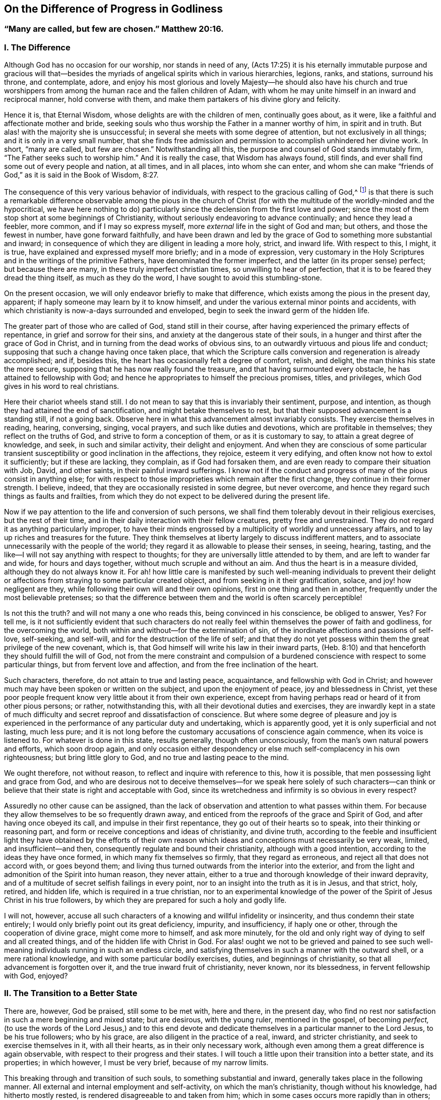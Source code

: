 == On the Difference of Progress in Godliness

[.blurb]
=== "`Many are called, but few are chosen.`" Matthew 20:16.

=== I. The Difference

Although God has no occasion for our worship, nor stands in need of any,
(Acts 17:25) it is his eternally immutable purpose and gracious will
that--besides the myriads of angelical spirits which in various hierarchies,
legions, ranks, and stations, surround his throne, and contemplate, adore,
and enjoy his most glorious and lovely Majesty--he should also have his church
and true worshippers from among the human race and the fallen children of Adam,
with whom he may unite himself in an inward and reciprocal manner,
hold converse with them, and make them partakers of his divine glory and felicity.

Hence it is, that Eternal Wisdom, whose delights are with the children of men,
continually goes about, as it were, like a faithful and affectionate mother and bride,
seeking souls who thus worship the Father in a manner worthy of him,
in spirit and in truth.
But alas! with the majority she is unsuccessful;
in several she meets with some degree of attention, but not exclusively in all things;
and it is only in a very small number,
that she finds free admission and permission to accomplish unhindered her divine work.
In short, "`many are called, but few are chosen.`"
Notwithstanding all this, the purpose and counsel of God stands immutably firm,
"`The Father seeks such to worship him.`"
And it is really the case, that Wisdom has always found, still finds,
and ever shall find some out of every people and nation, at all times, and in all places,
into whom she can enter,
and whom she can make "`friends of God,`" as it is said in the Book of Wisdom, 8:27.

The consequence of this very various behavior of individuals,
with respect to the gracious calling of God,^
footnote:[By this it is not meant to deny,
that God may have his sacred purposes in bringing particular
souls to particular states of Sanctification and union;
but if all would recognize within them the purpose and calling of God,
and faithfully respond to it, all men would be saints.]
is that there is such a remarkable difference observable among the pious in the
church of Christ (for with the multitude of the worldly-minded and the hypocritical,
we have here nothing to do) particularly since the
declension from the first love and power;
since the most of them stop short at some beginnings of Christianity,
without seriously endeavoring to advance continually; and hence they lead a feebler,
more common, and if I may so express myself,
more _external_ life in the sight of God and man; but others,
and those the fewest in number, have gone forward faithfully,
and have been drawn and led by the grace of God to something more substantial and inward;
in consequence of which they are diligent in leading a more holy, strict,
and inward life.
With respect to this, I might, it is true,
have explained and expressed myself more briefly; and in a mode of expression,
very customary in the Holy Scriptures and in the writings of the primitive Fathers,
have denominated the former imperfect, and the latter (in its proper sense) perfect;
but because there are many, in these truly imperfect christian times,
so unwilling to hear of perfection, that it is to be feared they dread the thing itself,
as much as they do the word, I have sought to avoid this stumbling-stone.

On the present occasion, we will only endeavor briefly to make that difference,
which exists among the pious in the present day, apparent;
if haply someone may learn by it to know himself,
and under the various external minor points and accidents,
with which christianity is now-a-days surrounded and enveloped,
begin to seek the inward germ of the hidden life.

The greater part of those who are called of God, stand still in their course,
after having experienced the primary effects of repentance,
in grief and sorrow for their sins, and anxiety at the dangerous state of their souls,
in a hunger and thirst after the grace of God in Christ,
and in turning from the dead works of obvious sins,
to an outwardly virtuous and pious life and conduct;
supposing that such a change having once taken place,
that which the Scripture calls conversion and regeneration is already accomplished;
and if, besides this, the heart has occasionally felt a degree of comfort, relish,
and delight, the man thinks his state the more secure,
supposing that he has now really found the treasure,
and that having surmounted every obstacle, he has attained to fellowship with God;
and hence he appropriates to himself the precious promises, titles, and privileges,
which God gives in his word to real christians.

Here their chariot wheels stand still.
I do not mean to say that this is invariably their sentiment, purpose, and intention,
as though they had attained the end of sanctification,
and might betake themselves to rest,
but that their supposed advancement is a standing still, if not a going back.
Observe here in what this advancement almost invariably consists.
They exercise themselves in reading, hearing, conversing, singing, vocal prayers,
and such like duties and devotions, which are profitable in themselves;
they reflect on the truths of God, and strive to form a conception of them,
or as it is customary to say, to attain a great degree of knowledge, and seek,
in such and similar activity, their delight and enjoyment.
And when they are conscious of some particular transient
susceptibility or good inclination in the affections,
they rejoice, esteem it very edifying, and often know not how to extol it sufficiently;
but if these are lacking, they complain, as if God had forsaken them,
and are even ready to compare their situation with Job, David, and other saints,
in their painful inward sufferings.
I know not if the conduct and progress of many of the pious consist in anything else;
for with respect to those improprieties which remain after the first change,
they continue in their former strength.
I believe, indeed, that they are occasionally resisted in some degree,
but never overcome, and hence they regard such things as faults and frailties,
from which they do not expect to be delivered during the present life.

Now if we pay attention to the life and conversion of such persons,
we shall find them tolerably devout in their religious exercises,
but the rest of their time, and in their daily interaction with their fellow creatures,
pretty free and unrestrained.
They do not regard it as anything particularly improper,
to have their minds engrossed by a multiplicity of worldly and unnecessary affairs,
and to lay up riches and treasures for the future.
They think themselves at liberty largely to discuss indifferent matters,
and to associate unnecessarily with the people of the world;
they regard it as allowable to please their senses, in seeing, hearing, tasting,
and the like--I will not say anything with respect to thoughts;
for they are universally little attended to by them, and are left to wander far and wide,
for hours and days together, without much scruple and without an aim.
And thus the heart is in a measure divided, although they do not always know it.
For ah! how little care is manifested by such well-meaning individuals to prevent
their delight or affections from straying to some particular created object,
and from seeking in it their gratification, solace, and joy! how negligent are they,
while following their own will and their own opinions,
first in one thing and then in another, frequently under the most believable pretenses;
so that the difference between them and the world is often scarcely perceptible!

Is not this the truth?
and will not many a one who reads this, being convinced in his conscience,
be obliged to answer, Yes?
For tell me,
is it not sufficiently evident that such characters do not
really feel within themselves the power of faith and godliness,
for the overcoming the world, both within and without--for the extermination of sin,
of the inordinate affections and passions of self-love, self-seeking, and self-will,
and for the destruction of the life of self;
and that they do not yet possess within them the great privilege of the new covenant,
which is, that God himself will write his law in their inward parts,
(Heb. 8:10) and that henceforth they should fulfill the will of God,
not from the mere constraint and compulsion of a burdened
conscience with respect to some particular things,
but from fervent love and affection, and from the free inclination of the heart.

Such characters, therefore, do not attain to true and lasting peace, acquaintance,
and fellowship with God in Christ;
and however much may have been spoken or written on the subject,
and upon the enjoyment of peace, joy and blessedness in Christ,
yet these poor people frequent know very little about it from their own experience,
except from having perhaps read or heard of it from other pious persons; or rather,
notwithstanding this, with all their devotional duties and exercises,
they are inwardly kept in a state of much difficulty
and secret reproof and dissatisfaction of conscience.
But where some degree of pleasure and joy is experienced
in the performance of any particular duty and undertaking,
which is apparently good, yet it is only superficial and not lasting, much less pure;
and it is not long before the customary accusations of conscience again commence,
when its voice is listened to.
For whatever is done in this state, results generally, though often unconsciously,
from the man`'s own natural powers and efforts, which soon droop again,
and only occasion either despondency or else much self-complacency in his own righteousness;
but bring little glory to God, and no true and lasting peace to the mind.

We ought therefore, not without reason, to reflect and inquire with reference to this,
how it is possible, that men possessing light and grace from God,
and who are desirous not to deceive themselves--for we speak here solely of such characters--can
think or believe that their state is right and acceptable with God,
since its wretchedness and infirmity is so obvious in every respect?

Assuredly no other cause can be assigned,
than the lack of observation and attention to what passes within them.
For because they allow themselves to be so frequently drawn away,
and enticed from the reproofs of the grace and Spirit of God,
and after having once obeyed its call, and impulse in their first repentance,
they go out of their hearts so to speak, into their thinking or reasoning part,
and form or receive conceptions and ideas of christianity, and divine truth,
according to the feeble and insufficient light they have obtained by the efforts
of their own reason which ideas and conceptions must necessarily be very weak,
limited, and insufficient--and then, consequently regulate and bound their christianity,
although with a good intention, according to the ideas they have once formed,
in which many fix themselves so firmly, that they regard as erroneous,
and reject all that does not accord with, or goes beyond them;
and living thus turned outwards from the interior into the exterior,
and from the light and admonition of the Spirit into human reason, they never attain,
either to a true and thorough knowledge of their inward depravity,
and of a multitude of secret selfish failings in every point,
nor to an insight into the truth as it is in Jesus, and that strict, holy, retired,
and hidden life, which is required in a true christian,
nor to an experimental knowledge of the power of
the Spirit of Jesus Christ in his true followers,
by which they are prepared for such a holy and godly life.

I will not, however,
accuse all such characters of a knowing and willful infidelity or insincerity,
and thus condemn their state entirely;
I would only briefly point out its great deficiency, impurity, and insufficiency,
if haply one or other, through the cooperation of divine grace,
might come more to himself, and ask more minutely,
for the old and only right way of dying to self and all created things,
and of the hidden life with Christ in God.
For alas! ought we not to be grieved and pained to see such
well-meaning individuals running in such an endless circle,
and satisfying themselves in such a manner with the outward shell,
or a mere rational knowledge, and with some particular bodily exercises, duties,
and beginnings of christianity, so that all advancement is forgotten over it,
and the true inward fruit of christianity, never known, nor its blessedness,
in fervent fellowship with God, enjoyed?

=== II. The Transition to a Better State

There are, however, God be praised, still some to be met with, here and there,
in the present day,
who find no rest nor satisfaction in such a mere beginning and mixed state;
but are desirous, with the young ruler, mentioned in the gospel, of becoming _perfect,_
(to use the words of the Lord Jesus,) and to this end devote and
dedicate themselves in a particular manner to the Lord Jesus,
to be his true followers; who by his grace, are also diligent in the practice of a real,
inward, and stricter christianity, and seek to exercise themselves in it,
with all their hearts, as in their only necessary work,
although even among them a great difference is again observable,
with respect to their progress and their states.
I will touch a little upon their transition into a better state, and its properties;
in which however, I must be very brief, because of my narrow limits.

This breaking through and transition of such souls, to something substantial and inward,
generally takes place in the following manner.
All external and internal employment and self-activity, on which the man`'s christianity,
though without his knowledge, had hitherto mostly rested,
is rendered disagreeable to and taken from him;
which in some cases occurs more rapidly than in others;
he can no longer continue his reading, meditation, hearing and conversing,
his vocal prayers, and the like; partly because the understanding,
which had been previously so active, becomes gradually incapable, slothful,
and disinclined to operate, reflect, and deliberate, as formerly;
and partly because the memory can no longer furnish the conceptions, ideas, and subjects,
with which it was filled, nor receive and retain others.
And all that such a one undertakes,
or is able to undertake of inward or outward employment and exercises of his own,
is performed with much difficulty,
and has no longer such an effect upon the heart and will as it had before;
but instead of the previous pleasure, relish, and sweetness, all becomes barren,
ineffectual, and even disagreeable, and vexatious.
He perceives within him, on the contrary, either immediately or in the course of time,
a more than ordinary inclination, not only to outward tranquillity and solitude,
but also more especially, to inward calmness or passiveness, with a simple,
fervent disinclination to and forgetfulness of everything created, and a secret, soft,
and tender inclination to God,
and a childlike attention of faith to his presence in him,
which latter must be very carefully cherished.
Now when the individual resigns himself to this guidance,
which is so strange to the activity of reason, and yet so blissful;
and to this inward and divine attraction, and is obedient to it,
he will find his salvation in this rest and tranquillity; (Isaiah 30:15) since by this,
he is weaned from all his former aberrations and the workings of human reason,
that he may pay attention in his interior and in humble stillness,
to the secret admonitions and instructions of eternal Truth in his center;
and instead of being occupied with a multiplicity of minor things,
he is now directed to the hidden life with Christ in God,
which cannot be attained otherwise than by a continual
dying with Christ to self and every other creature.

And with this, therefore, all sophistical, presumptuous,
and external plausibility in religion, by which the man was able to maintain his credit,
either with the world or in his own eyes, gradually falls away of itself,
and the soul begins to exhibit a more childlike disposition, and to follow the simple,
despised, and hidden suffering life of Jesus Christ,
in which very different lessons will be given than before.
He must now learn to love the sufferings, poverty, and reproach of Christ;
and on the contrary, to avoid and flee, as from things of a very suspicious nature,
the ease and gratification of flesh and sense, the riches and treasures of the earth,
together with all worldly honor or dignity.
Such individuals are then reproved, not only for evil works,
but also for an intention not entirely pure, even in good actions.
The heart must then be thoroughly and entirely divested of all creature attachment,
and of all, even the most secret, pleasure, joy and delight,
and be gradually turned away from everything that is not God;
so that a single unnecessary or inconsiderate word, even in good and spiritual things,
or a short but voluntary and unnecessary wandering of mind, care,
or sorrow is not overlooked.
The soul is then no longer at liberty to see and hear, go and stay,
act and do what and how it pleases her; she now perceives,
that she has one over her and in her, to whom she must attend,
and to whom her will must be made subject by entire resignation.
A subtle obstinacy, inordinate emotions of the mind, self-complacency,
a presuming upon the good that she speaks, performs, or enjoys,
may grieve this tender guest.
And therefore, whenever she thus finds herself in self-seeking, she departs from herself,
in real self-denial and mortification, for the sake of the love of God.
In short, the language of such souls is, "`I die daily,`" (1 Cor. 15:31) hourly,
and every instant;
so that by the various afflictions and sufferings
which befall them from within and without,
according to the all-wise guidance of God, the life of self is totally destroyed.

This sounds hard and severe, nay, it even seems to be impossible; but now observe,
how it becomes easy and pleasing to such souls.
They live, at the same time, in secret with Christ in God, and in his presence;
and God lives and dwells in them, and inwardly fits and enables them for everything.
That which leaves them of corrupt nature,
and what they lose in the exterior and in the creature,
they find again in God a hundred fold.
(Matt. 19:29) The more they are estranged from
and dead to the creature by continual self-denial,
the nearer they necessarily approach unto God and his life,
and are known of him and admitted to a hidden walk and converse with him.
Previously, the creature lived in them, and they in the creature.
God was, as it were, dead to them, and as though he were not.
Now, on the contrary, God lives in them, and they live in God; while all besides,
and they themselves also with respect to their own life, and as in reference to them,
are as though they were not.
Like as they formerly sought and possessed life in the creature and in themselves,
but now die and are dead to this wretched life, they find in the center of their souls,
true life and being, peace, joy, comfort, and delight,
to which they must ardently cleave, by abstracting their affections from everything else,
turning inwards into God, and living in their hidden center.

And thus the words of the apostle are verified in them by vital experience,
that "`God is not far from any one of us; for in him we live, and move,
and have our being;`" (Acts 17:27-28) not only according to his
universal but also according to his particular and indwelling presence.
And thus they inwardly live in God and before him, as a fish in the water,
or a bird in the air; not in mere idea and imagination,
but their spirits really and essentially imbibe,
by unceasing prayer or the hunger of faith, and by drawing near unto God,
as the breathing of the Spirit, divine life and strength from him;
so that by this permanent interaction of faith and love,
the life of God is imparted to them, and they become partakers of his divine nature.
(2 Peter 1:4) Thus they live with a meek and quiet spirit, in a simple, resigned,
innocent, and childlike state in the presence of God,
though not always in sight and enjoyment, yet in faith and reality;
so that even as they die to all things, with Christ, they also live in a hidden manner,
with Christ in God.

Yes, truly hidden! so that prudent reason overlooks this life;
the senses are ignorant of it, the carnal eye perceives nothing of it; poverty, contempt,
and suffering are three coverings, which externally conceal it from the world,
which does not imagine or believe that a king`'s daughter,
(Ps. 45:13) arrayed with unspeakable inward glory, is concealed beneath them.
She therefore looks upon such characters as a poor, miserable, despised,
and afflicted race, as a sect, which is everywhere spoken against, as mean, blind,
and foolish people,
that only occasion themselves such a wretched life and so much suffering and tribulation.
And although the glory that is concealed within,
breaks forth in a variety of divine virtues, like so many rays of light,
so that their life of self-denial, and their renunciation of the world, its riches,
honors, and its pleasures, their resigned, lowly, childlike, innocent, ingenuous,
and artless deportment is apparent to everyone;
yet this is a form and comeliness which does not suit the world and blinded reason,
but which, on the contrary, it often ridicules.
Nay, what is still more, they appear, even to other pious people,
who judge more according to the outward sense and reason,
and govern their religious life more by it than by the Spirit,
often black as the tents of Kedar, (Song. 1:5-6) as the curtains of Solomon;
being ignorant, that underneath this outward garb,
they have inwardly hidden their beauty and loveliness so that their
mother`'s children are often angry with such souls,
who without making any great outward show and appearance, only strive,
in quiet abstraction, to keep the vineyard of their own hearts;
and thus they continue "`the hidden ones`" of the land--(Ps. 35:20;
82:3) their best part is not seen, their divine wisdom is hidden;
(1 Cor. 2:7) their communication with Christ is hidden, their intimate walk with God,
and their life in God is hidden; (Col. 3:3) the enjoyment of so much delight, peace,
joy, and blessedness which flows from it, is hidden.
In short their life is a life in the spirit, (Rom. 8:1,4,9) and all their glory,
rank, and excellence (Ps. 45:13) is inwardly hidden in God.

That such divinely sanctified souls,
who seek to follow the Lamb most closely wherever he leads them,
by the most thorough denial of themselves and of everything besides,
by the most fervent and continual adherence to God,
and by such an abstracted walk before the Lord,
and let their sanctification be perfected here (2 Cor. 7:1) that such souls, I say,
have assuredly and infallibly to expect extremely
great and precious privileges and glory,
in time and eternity, is incontrovertible from many testimonies of Scripture,
of which for the sake of brevity, I will only adduce a few,
requesting the devout reader to refer to them, and to meditate further upon them,
in the presence of God.
Num. 12:6-8; Duet. 10:8-9. Ps. 45:14-15, 64:4; Song. 6:9-10; Jer. 35;
Lam. 4:7; Mal. 3:3; Matt. 19:27-28; Luke 2:37; John 14; 15:15;
1 Cor. 2:15-6:41; Rev. 14:1-5; etc.

Let no one think it is a small thing when he is conscious in his heart of a secret inclination,
drawing, and affection for a peculiarly retired, serious, strict,
and inward life before God, but accept it as a particular grace and holy vocation of God,
and esteem it as a great privilege, and as something very blessed,
which God will condescend to grant him in time and eternity.
I repeat for this purpose, once more, the marks of such a calling,
which among others that might be mentioned, are principally these:
when a person finds no rest or satisfaction in the
mixed life of the generality of the pious,
but is reproved and has a disrelish for even the most latent sins, imperfections,
secret attachment to created things, and all selfishness, self-love, self-will,
and self-complacency; when on the contrary,
he is inwardly conscious of something attractive and alluring,
so that he would gladly be united with God, in the closest and most intimate manner,
and live before him,
in a state of abstraction from the world when the soul is divested and deprived
of her former external activity with regard to reason and the senses,
and no longer feels within her any inclination, nourishment,
or excitement in her usual exercises and employments, or in consideration and meditation,
but in opposition to this perceives within her a drawing and inclination to inward simplicity,
resignation, and composure, and to a universal and tender devotion and attention to God,
who is present with her, without any particular exercise of her thinking powers, etc.

The first christians, in the times of the apostles and their immediate successors,
were evidently such a chosen generation and royal priesthood, such a peculiar people,
(1 Peter 2:9) and applied themselves in earnest to a simple, abstracted,
and godly life; as might be sufficiently demonstrated from the writings of the apostles,
and the testimonies of the primitive fathers.
But my limits do not allow me to enlarge upon this point,
and therefore I refer the reader to [.book-title]#Arnold`'s Delineation of the Primitive Christians,#
and especially to his [.book-title]#True Representation of the Inward Christianity of the Ancients,#
where numerous proofs of it may be met with.

But by degrees, the first love and zeal of many, and in time, of the greater part,
began to cool;
so that they everywhere contented themselves either with the mere outward profession,
or else with a small beginning of grace;
and where they were not kept in a state of watchfulness by persecution, fire, and sword,
they frequently allowed themselves to be seduced into the external element of this world,
and into a multiplicity of secular cares and undertakings;
so that little difference could be perceived between them and the heathen
among whom they dwelt--which lukewarmness and declension obtained,
as it were, possession and firm footing in the church,
during the time so delightful to sense and reason,
of the celebrated emperor Constantine the great;
and the life of the greater part of the christians was no
longer the ancient hidden life of Christ in God,
but an outwardly splendid and pompous life--no more an inwardly real christianity,
but an outwardly seeming christianity.

Still there have been, in all ages, a few select and precious souls,
who while finding no rest for their souls and consciences
in the lukewarm and corrupted life of the generality,
dedicated and consecrated themselves in a particular manner to the service of God,
and made, above others, their whole work and profession, as was only reasonable,
consist in exercising themselves with all diligence, in this abstracted, godly,
and hidden life,
while slighting everything that might in any manner
impede or render them slothful in their serious course.
Among the rest, there were also many devout young persons of both sexes,
whose only care was, how they might please the Lord, and be holy,
both in body and spirit, that thus they might cleave unto the Lord with greater liberty;^
footnote:[Of such Justin Martyr boasted before the Emperor, about the year 130,
in the following terms:-- "`There are many among us, of both sexes,
who live a life of singleness and chastity till their old age,
after having followed from their infancy the doctrine of Christ.
(Matt. 19:11) I for my part assert,
that I can produce instances of this from among people of all classes.`"
Apol. 2.
{footnote-paragraph-split}
Another shortly after him, wrote openly as follows:
"`There are many among us, both men and women, who grow old in a single life;
because they hope in such a state to be nearer to God.`"
__Athenag. Apol.__ page 36.
And Augustine says, "`It is now scarcely a matter of surprise,
that so many young men and women despise marriage and live in chastity.`"
// lint-disable scan-errors
De ver. Relig. Cap. 3. See also __Arnold`'s Delineation,__ sec, 5. cap. 5.]
there were likewise those who are generally called
"`Ascetics,`" or such as exercise themselves in godliness,
who being desirous, according to the admonition of the Lord Jesus,
(Matt. 19:31) of being perfect,
refrained from all unnecessary association with mankind, and from superfluous concerns;
and frequently, at the divine call,
sold all that they had and distributed it among the poor,
and afterwards lived a peaceable life, in a small habitation or apartment,
working a little with their hands,
and employing all the rest of their time in dying unto all things,
by means of thorough self-denial, and in leading a hidden life in God,
by constant prayer and communication with him.

And when the lukewarmness and declension to that
which is external became so general and so great,
many thousands, in order not to be carried away with it,
nor allow any diminution in the strictness of their walk,
by the slothful and worldly life of other christians,
fled from the common interactions with men, and retired into remote and desert places,
according to the divine will, and exercised themselves, day and night,
with all diligence, in such a holy inward and hidden life before God,
and in his presence.

It is not my object and intention to bring forward
and recommend the outward mode of life,
the bodily exercises,
or any other peculiarities of these or the holy individuals before-mentioned,
since they had themselves no general rule, nor any particular method,
and in course of time, while the darkness continually increased,
fell also by degrees into outward observances and human folly;
my intention is merely to show that by these devoted souls and solitaries,
such as they continued to be till the fifth century, primitive, inward,
and powerful religion, was principally maintained and propagated.^
footnote:[As may be seen in the lives of the primitive fathers, Anthony, Hilarion,
and others, and particularly in the writings of Macarius, Ephraim, Syrus, Nilus,
and also of Cassian, Climacus, etc.]
And even in the succeeding wretched times,
God has always had his "`hidden ones,`" (1 Kings 19:18;
Ps. 83:3) as may be seen by reference to the __Catal. Testim.
Veritatis,__ and in other books, such as [.book-title]#Arnold`'s Theol. Myst.# Cap. 16-17.

Among those elect and God devoted souls are also particularly to be reckoned
those who are generally called "`Mystics`" (that is secret or hidden) whose writings,
next to the Holy Scriptures,
contain a true definition of real inward christianity and genuine divinity.^
footnote:[In a work of the author`'s, entitled The Lives of the Saints,
in three volumes quarto,
he has collected a variety of facts and information on this subject,
to which the reader is referred.]
It is true,
that most of them lived and were known with their writings in the Romish Church;
yet in bearing testimony to the truth, I must say,
that the sincere among them were more evangelical and reformed than most protestants;
I mean to say, they were real inward christians,
who did not continue clinging to externals,
but served and worshipped God in spirit and in truth,
by withdrawing their affections and confidence from all created things, from themselves,
and from all their own works, through true faith and union with God in Christ.
And although I do not approve or defend all the minor points
and external incidents that occur in such writings,
yet it is certain, that more divine unction, light, counsel, comfort, and peace,
for a soul that is seeking after God,
is to be found in a single page of the true mystic writings,
than is often contained in many folio volumes of weak and watery school divinity,
as enlightened divines among the protestants themselves concur in testifying.^
footnote:[Vide Godfried Arnoldi Histor. Theol. Myst. Cap. 8. 38. Sophia prefat. No. 7.]
But why is it that such valuable works are generally so little esteemed and used?
Is it not because an inquisitive curiosity does not find food in them,
and that the nature of the old man and the life of self is too severely attacked,
and that they do not require to be reasoned and speculated upon like other books,
which are accommodated to the taste of the old Adam,
but insist upon mortification and self-denial?
However, as many pious divines among the protestants themselves,
have rescued and defended the divine truths, which are to be found in these writings,
I again turn myself to those select souls,
who feel themselves called to this inward and stricter hidden life.^
footnote:[See among the Reformed writers, Voetium de Exer.
Piet. et in Ascetes. Lodenstein Beschauu. Zions.
page 39 et seq+++.+++, Franc Rous Interiora Regni Dei, J. de la Roque dernieres heures,
page 63., Poiret de Eruditione ejusd. Economiam Divinam, etc.
And among the Lutherans, Lutherum, Joh. Arndt, Varenius, Hoburg.
Jac. Speneri Praf. in Taulerum. Arnoldi Myst.
Theol+++.+++, Weismanni Introduct. in H. E. part 2. page 555 et seq+++.+++,
Aletophili Myst. Theol.]

=== III. A Particular Address to those select souls, who have resigned themselves to God and his inwardly hidden life.

To you, you elect and beloved souls,
you devout Nazarenes--to you my dearest brethren and sisters,
who have sincerely dedicated and consecrated yourselves to a more exact religion,
and to the hidden life with Christ in God;^
footnote:[The holy martyr Cyprian,
in addressing the females who had devoted themselves to God,
bestows upon them the following titles: "`Flowers among the plants of the church,
the beauty and ornament of spiritual grace,
the pleasant and noble scions and children of praise and honor,
(of Christ and his church,) a whole and unconsumed work, an image of God,
according to the likeness of the holiness of the Lord Jesus,
the most excellent of the flock of Christ.`"
The learned Sandaus, in his Prafat. Theol. Myst.
borrows these appellations, and applies them,
not improperly to the Mystics.]
to you in particular, I have still to address, in love,
a word of admonition and incitement on the present occasion.
For although some of you even already possess the Spirit of unction,
(1 John 2:27) which leads you into all truth; yet the wisdom that is from above,
will also manifest itself in this instance, by gladly receiving instruction from another.
(James 3:17) But that I may not myself be found lacking,
I will seek to keep my own soul especially in view, while addressing yours.

We see from all that has been said, that we are not to govern,
form and limit ourselves according to the example of others,
although they may be pious people;
but that God most certainly demands of us something particular.
(Matt. 5:47) I mean stricter duties and a more holy life and conduct,
both inwardly and outwardly, than is alas! evinced by others.
Let us therefore forget what is behind, and keep the mark and the prize in our eye,
which our heavenly vocation holds out to us.
Let others live as they please,
and though many of the pious are not without their failings, what is that to you and me?
Let us only look, with a tranquil and introverted mind,
to him who is ever calling to us to follow him.
(John 21:22) Great and unspeakably glorious is our high vocation in reality;
but let us remember the words of our Savior, "`Many are called, but few are chosen.`"
(Matt. 20:16) It is not he that has more light
or a deeper insight into the ways of God,
who is better than others; but he who has more love,
and leads a more exact and holy life.
In this, my beloved, consists that peculiarity, which must be found in us above others.

If others serve God and mammon at the same time, and while professing to be pious,
are seeking and laying up treasures on earth,
by engaging in extensive secular concerns-- let us look unto him,
who calls unto all those that resolve in earnest to follow him, "`The foxes have holes,
and the birds of the air have nests, but the Son of Man has not where to lay his head.`"
(Luke 9:58) And remember, that if the former be Israelites, we ought to be Levites,
a royal priesthood, concerning whom God has said,
"`You shall possess nothing in the land, nor have any portion among them;
for I am your portion and your inheritance.
(Num. 18:20; Duet. 10:9;
Ezek. 44:28) We must show that we are dead to the world,
and look no longer at the things that are seen; but that our lives are hidden in God,
and our abstracted world and wealth-denying walk must be as a loud voice,
saying unto all men, "`God alone is sufficient!`" (Ps. 73:25)

If others take and allow themselves liberties by an immoderate
condescension and seeking to please men,
in the company they keep, in their conduct, fashions,
and such like vanities--we must be particular in this respect,
and not give way to the world a hair`'s breadth;
better be called self-willed than worldly-minded.
How easily may giving way become going astray,
and by too great complacency to this Delilah, the inward power be lost, as in a dream.
The jealousy of the Bridegroom of our souls does
not permit so much to be done to please his rival,
and he that will not believe must feel to his loss,
"`that the friendship of the world is enmity with God.`"
(James 4:4)

If others follow their sensual appetites,
and spend and misspend their valuable time in the variety, adorning,
and beauty of their dress, their houses, and their furniture;
and apply so much valuable attention to the ease and enjoyment of their
vile bodies--it is for us to show that we are not sensual nor animal,
but spiritual men, who therefore no longer live after the flesh and sense,
but after the spirit,
(Rom. 8:1,4,9) and do not seek to lie here upon roses and at ease,
when our Head and Forerunner was born in a wretched stable and manger,
and died upon the cross, wearing a crown of thorns.
Indeed I cannot believe it, nor do I know whether the world will believe it,
that the inward religion of those is great and exact,
who will have everything outwardly so elegant, so convenient,
and so precisely to their mind, even did they know all mysteries,
and spoke of the most exalted spirituality.
He that feels himself called to be an heir of heaven and bride of the King of kings,
ought therefore to be "`all glorious within,`" (Ps. 45:13) that his inward
part may become a suitable dwelling and residence of the Divine Majesty;
and hence he will find so much to cleanse, adorn, and beautify there,
that he will soon lose all relish for any external fancies.

If we see others turning outwards into the senses,
and by trifling and unnecessary hearing, seeing, speaking, and thinking,
open their hearts as it were to the creature--let our hearts be as an enclosed garden,
and a sealed fountain to all created objects,
and solely open to the Beloved of our souls.
We must wait day and night at the posts of his doors, as a spiritual priesthood;
and therefore we are under obligation,
because we believe the Lord to be present in the temple of our hearts,
(Zech. 2:13) from that reverence which we supremely owe to him, to keep our mouths,
minds, and thoughts in holy silence and abstraction.
When we speak, we ought to speak from God, before God, in Christ Jesus,
and real words of God.
(1 Peter 4:11) For can you suppose my dearly beloved,
that we who may here behold and address the Lord of glory within us,
are at liberty to slight him so much, as to leave him there, so to speak,
and turn ourselves outwards to visible things?
O how irreverent would such conduct be!
Our silent, considerate, abstracted, and retired life and deportment,
ought rather to give to everyone an impression of
the inwardly hidden holiness and fear of God.
// lint-disable invalid-characters
It was in reference to this, that Bernières commended his spiritual guide,
after the latter`'s decease, saying,
"`mere remembrance of him replaces my soul in the presence of God,
if it has wandered from him,
and gives me courage and boldness to strive earnestly after true virtue.`"
// lint-disable invalid-characters
(Lettres viè illum: litt. 35. page 283.)

If others fix their affections first on one created object, and then on another,
and seek and find in them enjoyment, comfort, joy, and delight--let our hearts,
our affections, and all our love be solely and eternally devoted,
in true virgin chastity, to the Bridegroom of our souls.
If we still possess too little love to love the infinitely lovely Good sufficiently,
how can we dare to deprive him of any part of it?
And besides, what is there in the wretched and needy creature,
that may not be found in supreme perfection, and infinite abundance in the Creator,
and be enjoyed a hundred fold, even in this life?
(Matt. 19:29) Therefore let our whole hearts say unto
every good that is not this one and supreme good,
"`I need you not.`"

On the whole, we must be dead to all created things,
and lead a hidden life with Christ in God; a life of holiness and godliness,
of humility and meekness, of simplicity and innocence, of love and mercy,
of chastity and moderation; in short, a life before God and in God.

But my beloved, besides all this, let us most carefully beware,
in all our walk and conduct before God and man, of all affectation, dissimulation,
outward holiness and formality, which vice has so often gotten possession of us,
that frequently without our knowledge,
it defiles our life and conduct--if not in a manifest, yet in a subtle manner,
by which the mind is stripped of all freedom, peace, and liberty of spirit.
Our conduct, walk, words, and gestures,
as well as the thoughts and disposition of the heart, must be judged and weighed,
not by men, who only see the outside, but by the purest light of God.
We must not seek to appear holy, but to _be_ holy, and that in the eyes of God alone,
who searches the heart and the mind.
We must keep our inmost souls constantly naked and open to the rays of this eternal sun,
that we may walk in simplicity and purity, and in truth and righteousness.
(2 Cor. 1:12) God is a God of truth;
we must therefore walk in the truth and in simplicity of heart,
if we are desirous of having fellowship with so pure a being.

Be it likewise consequently far from us, when possessing an insight into,
and finding ourselves called to this more strict and particular christian course,
to imagine ourselves to be something particular,
and exalt ourselves above other pious persons,
or even claim to ourselves some spiritual privilege or title of honor,
and mentally slight, or even despise others.
By such conduct, we should show, that though we had a light,
yet we had not the reality nor experience of genuine and inward christianity;
because the most profound humility and thorough self-annihilation
are the essential properties,
characteristics, and aim of the truly inward life.
But if we really possess some degree of experience and progress in this divine life,
the divine unction will undoubtedly teach us that we have
to ascribe it not to our own diligence and fidelity;
but to the unmerited grace and power of God.
What have we then, that has not been given us?
If we have become holy and happy, it is by grace and not of ourselves,
it is the gift of God.
(Eph. 2:8) What have we then to boast of?
If there be anything good _in us,_ it is not _of us,_
nor is it ours--it is and remains God`'s property,
who has it in his power to take his own back again.

And therefore we may not glory, even in any measure in our piety and virtues,
or regard them with self-complacency;
how much less are we at liberty to do so in reference to spiritual or divine gifts,
sweetness, joy, or illumination, even were it ecstasies and revelations!
We must indeed accept the gifts of God with thankfulness,
but presume so little upon them,
as to be able to restore them any moment to the giver without difficulty,
and seek our rest in him alone, and not in his gifts.
Ah, how many, in the possession of such like gifts and sensibilities,
imagine themselves very fervent, pious, and holy,
while they are perhaps still full of self-love, self-will, and self-conceit,
instead of that most necessary humiliation and self-abasement before God,
and beneath every creature!
It is written, "`Rejoice in the Lord,`" (Phil. 4:4) and "`count it all joy,
when you fall into manifold temptations.`"
(James 1:2) But of gifts it is said,
"`Rejoice not,`" (Luke 10:20). We must be perfected and united with God,
not so much by doing and enjoying, as by suffering and privation.
(Heb. 2:10) Let us remember and retain it well,
that the substance of christianity and true holiness does not consist in such like things;
but in dying to ourselves and every creature,
and in leading a hidden life with Christ in God, and before God.

I say "`with Christ,`" for ah, how soon everything vanishes that is not founded on Christ!
The sole, real,
and immutable basis of the inward life is the inward or
mystic union and fellowship with Christ Jesus by faith.
Here, neither good intentions and resolutions, nor our own willing and running,
(Rom. 9:16) nor any legal exertions of our own powers avail
to bring about the due foundation and establishment of our holiness.
We know what the Supreme Teacher of the inward life says, "`Abide in me,
and so shall you bring forth much fruit, for without me, you can do nothing.`"
(John 15: 5) O that we might only strongly believe and continually practice it!
What is required of us is to depart from ourselves
in the deepest conviction of our own inability,
and with fervent desires of faith,
to cleave in the center of our souls to this only source of all grace and holiness,
and "`Receive out of this fulness, grace upon grace.`"
(John 1:16) Let us, by withdrawing our affections from all created things,
continually retire into him, and wherever we go or stay,
habituate ourselves to abide in a childlike manner in him;
and thus shall the vital power of his Spirit, which pervades us from within,
thoroughly sanctify body, soul, and spirit.
(1 Thess. 5:2-33) We shall then see, whether Martha,
with her well-meant outward labors and efforts, or Mary,
with her sitting at the feet of her Savior, will attain the better part,
the one thing needful.
(Luke 10:42)

But now, my highly esteemed brethren and sisters,
if we find ourselves redeemed from the earth, and made kings and priests unto God,
and if we have freedom of access in the center of our souls into the most holy place,
before the presence of God--let us never forget to ascribe thanksgiving
and honor to the precious atoning blood of Jesus Christ,
by which alone this grace has been purchased for us, (Rev. 5:9) and is opened to us.
(Heb. 10:9) For certainly, had not Jesus Christ died for us and rose again,
the way to true holiness and communion with God might
have been eternally closed against us,
miserable creatures; which I touch upon here particularly,
because those who apply themselves to a strict and inward religion,
or bear witness of it, are universally blamed,
as if by so doing they slighted or even despised the work
of redemption accomplished by Christ for us.
Now I will not deny, that possibly many,
who have not hitherto been particularly humbled by inward affliction, poverty,
and suffering, may, with a good intent,
in order to resist the general abuse of this truth,
have used immoderate and inconsiderate expressions, and may have run into extremes;
yet all truly enlightened souls, even the so-called mystics among the Roman Catholics,
have in reality more highly esteemed and gloried in the merits of Jesus Christ,
as our atonement and justification, than perhaps many of their accusers.

But let us, you elect souls, meanwhile acknowledge with humble thankfulness,
that if we had no Jesus _for_ us, we should never have had a Jesus _in_ us.
And if we should ever be exalted to the state of the most
elevated and purest contemplation of the Deity,
whether in this life or the next,
yet this consideration will ever remain most delightfully and supremely precious to us.
The Lamb that was slain, is worthy to receive power, and riches, and wisdom,
and strength, and glory, and thanksgiving, and praise; for he was slain,
and has redeemed us to God by his blood, out of every nation, and tongue, and kindred,
and people, and has made us kings and priests unto God.
Amen and Amen!

"`Blessed Savior, Jesus! who by your death and resurrection,
have brought this divine and hidden life to light, O may the long-desired,
happy time arrive, when instead of all human ordinances, speculations and controversies,
this genuine, inward, christian life,
may again flourish in its first esteem among all nations,
that they may willingly submit their hearts to the sway of your love!
Lo, I offer you my heart, most lovely Jesus, sanctify me in this your truth,
conceal me ever deeper in the secret of your countenance, hide me,
O my high Priest! with you in your pavilion from every danger!
Preserve, carry on, and perfect your gracious work in me,
that all the life of self may die and decay, till I see no other life, will,
or motion in me, than that which proceeds from you and your pure Spirit,
to the eternal glory of the Father!`"
Amen.

